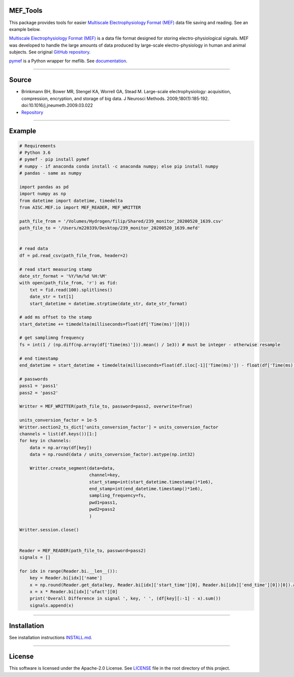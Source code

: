 .. image:: https://travis-ci.org/xmival00/MEF_Tools.svg?branch=master
    :target: https://pypi.org/project/mselair-aisc/

.. image:: https://readthedocs.org/projects/mef-tools/badge/?version=latest
    :target: https://mef-tools.readthedocs.io/en/latest/?badge=latest

.. image:: https://img.shields.io/badge/pypi-0.0.2-orange
    :target: https://pypi.org/project/mselair-aisc/

.. image:: https://img.shields.io/pypi/pyversions/mselair-aisc.svg?longCache=True
    :target: https://pypi.org/project/mselair-aisc/


MEF_Tools
----------------

This package provides tools for easier `Multiscale Electrophysiology Format (MEF) <https://doi.org/10.1016%2Fj.jneumeth.2009.03.022>`_ data file saving and reading. See an example below. 

`Multiscale Electrophysiology Format (MEF) <https://doi.org/10.1016%2Fj.jneumeth.2009.03.022>`_ is a data file format designed for storing electro-physiological signals. MEF was developed to handle the large amounts of data produced by large-scale electro-physiology in human and animal subjects. See original `GitHub repository <https://github.com/msel-source/meflib>`_.

`pymef <https://github.com/msel-source/meflib>`_ is a Python wrapper for meflib. See `documentation <https://pymef.readthedocs.io/en/latest/>`_.


--------------------------------------------------------------------------------------------------

Source
----------------

* Brinkmann BH, Bower MR, Stengel KA, Worrell GA, Stead M. Large-scale electrophysiology: acquisition, compression, encryption, and storage of big data. J Neurosci Methods. 2009;180(1):185‐192. doi:10.1016/j.jneumeth.2009.03.022

* `Repository <https://github.com/msel-source/meflib>`_

--------------------------------------------------------------------------------------------------


Example
----------------


.. code-block:: python

    # Requirements
    # Python 3.6
    # pymef - pip install pymef
    # numpy - if anaconda conda install -c anaconda numpy; else pip install numpy
    # pandas - same as numpy
    
    import pandas as pd
    import numpy as np
    from datetime import datetime, timedelta
    from AISC.MEF.io import MEF_READER, MEF_WRITTER
    
    path_file_from = '/Volumes/Hydrogen/filip/Shared/239_monitor_20200520_1639.csv'
    path_file_to = '/Users/m220339/Desktop/239_monitor_20200520_1639.mefd'
    
    
    # read data
    df = pd.read_csv(path_file_from, header=2)
    
    # read start measuring stamp
    date_str_format = '%Y/%m/%d %H:%M'
    with open(path_file_from, 'r') as fid:
        txt = fid.read(100).splitlines()
        date_str = txt[1]
        start_datetime = datetime.strptime(date_str, date_str_format)
    
    # add ms offset to the stamp
    start_datetime += timedelta(milliseconds=float(df['Time(ms)'][0]))
    
    # get samplimng frequency
    fs = int(1 / (np.diff(np.array(df['Time(ms)'])).mean() / 1e3)) # must be integer - otherwise resample
    
    # end timestamp
    end_datetime = start_datetime + timedelta(milliseconds=float(df.iloc[-1]['Time(ms)']) - float(df['Time(ms)'][0]))
    
    # passwords
    pass1 = 'pass1'
    pass2 = 'pass2'
    
    Writter = MEF_WRITTER(path_file_to, password=pass2, overwrite=True)
    
    units_conversion_factor = 1e-5
    Writter.section2_ts_dict['units_conversion_factor'] = units_conversion_factor
    channels = list(df.keys())[1:]
    for key in channels:
        data = np.array(df[key])
        data = np.round(data / units_conversion_factor).astype(np.int32)
    
        Writter.create_segment(data=data,
                               channel=key,
                               start_stamp=int(start_datetime.timestamp()*1e6),
                               end_stamp=int(end_datetime.timestamp()*1e6),
                               sampling_frequency=fs,
                               pwd1=pass1,
                               pwd2=pass2
                               )
    
    Writter.session.close()
    
    
    Reader = MEF_READER(path_file_to, password=pass2)
    signals = []
    
    for idx in range(Reader.bi.__len__()):
        key = Reader.bi[idx]['name']
        x = np.round(Reader.get_data(key, Reader.bi[idx]['start_time'][0], Reader.bi[idx]['end_time'][0])[0]).astype(np.int32)
        x = x * Reader.bi[idx]['ufact'][0]
        print('Overall Difference in signal ', key, ' ', (df[key][:-1] - x).sum())
        signals.append(x)
    

-------------------------------------------------------------------------------------------------------------

Installation
----------------

See installation instructions `INSTALL.md <https://github.com/xmival00/MEF_Tools/blob/master/INSTALL.md>`_.

------------------------------------------------------------------------------------------------------------

License
----------------

This software is licensed under the Apache-2.0 License. See `LICENSE <https://github.com/xmival00/MEF_Tools/blob/master/LICENSE>`_ file in the root directory of this project.

